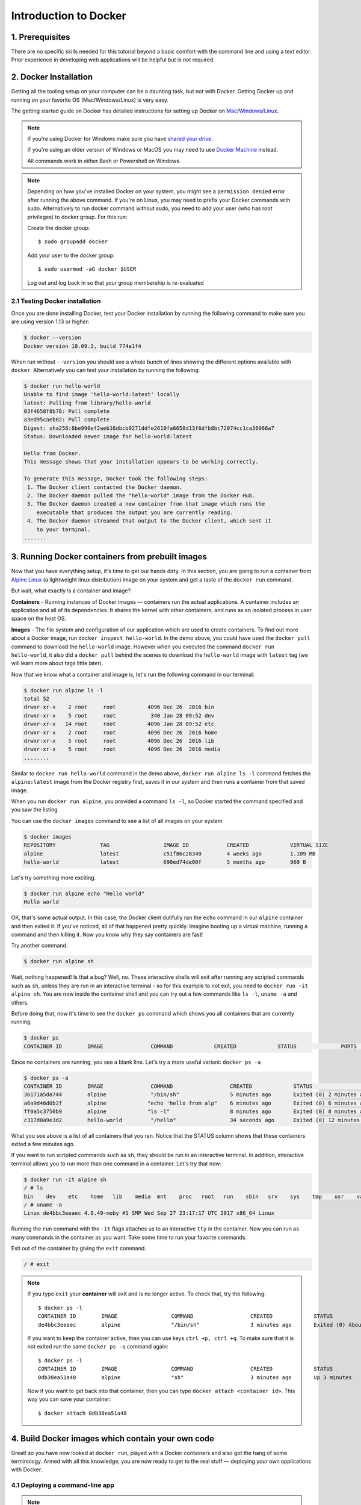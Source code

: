 **Introduction to Docker**
--------------------------

|docker|

1. Prerequisites
================

There are no specific skills needed for this tutorial beyond a basic comfort with the command line and using a text editor. Prior experience in developing web applications will be helpful but is not required.

2. Docker Installation
======================

Getting all the tooling setup on your computer can be a daunting task, but not with Docker. Getting Docker up and running on your favorite OS (Mac/Windows/Linux) is very easy.

The getting started guide on Docker has detailed instructions for setting up Docker on `Mac <https://docs.docker.com/docker-for-mac/install/>`_/`Windows <https://docs.docker.com/docker-for-windows/install/>`_/`Linux <https://docs.docker.com/install/linux/docker-ce/ubuntu/>`_.

.. Note:: 

	If you're using Docker for Windows make sure you have `shared your drive <https://docs.docker.com/docker-for-windows/#shared-drives>`_. 
	
	If you're using an older version of Windows or MacOS you may need to use `Docker Machine <https://docs.docker.com/machine/overview/>`_ instead. 
	
	All commands work in either Bash or Powershell on Windows.

.. Note::

	Depending on how you've installed Docker on your system, you might see a ``permission denied`` error after running the above command. If you're on Linux, you may need to prefix your Docker commands with sudo. Alternatively to run docker command without sudo, you need to add your user (who has root privileges) to docker group. 
	For this run: 

	Create the docker group::

		$ sudo groupadd docker
	
	Add your user to the docker group::

		$ sudo usermod -aG docker $USER

	Log out and log back in so that your group membership is re-evaluated

2.1 Testing Docker installation
~~~~~~~~~~~~~~~~~~~~~~~~~~~~~~~

Once you are done installing Docker, test your Docker installation by running the following command to make sure you are using version 1.13 or higher:

.. code-block:: bash

	$ docker --version
	Docker version 18.09.3, build 774a1f4

When run without ``--version`` you should see a whole bunch of lines showing the different options available with ``docker``. Alternatively you can test your installation by running the following:

.. code-block:: bash

	$ docker run hello-world
	Unable to find image 'hello-world:latest' locally
	latest: Pulling from library/hello-world
	03f4658f8b78: Pull complete
	a3ed95caeb02: Pull complete
	Digest: sha256:8be990ef2aeb16dbcb9271ddfe2610fa6658d13f6dfb8bc72074cc1ca36966a7
	Status: Downloaded newer image for hello-world:latest

	Hello from Docker.
	This message shows that your installation appears to be working correctly.

	To generate this message, Docker took the following steps:
	 1. The Docker client contacted the Docker daemon.
	 2. The Docker daemon pulled the "hello-world" image from the Docker Hub.
	 3. The Docker daemon created a new container from that image which runs the
	    executable that produces the output you are currently reading.
	 4. The Docker daemon streamed that output to the Docker client, which sent it
	    to your terminal.
	.......

3. Running Docker containers from prebuilt images
=================================================

Now that you have everything setup, it's time to get our hands dirty. In this section, you are going to run a container from `Alpine Linux <https://www.alpinelinux.org/>`_ (a lightweight linux distribution) image on your system and get a taste of the ``docker run`` command.

But wait, what exactly is a container and image?

**Containers** - Running instances of Docker images — containers run the actual applications. A container includes an application and all of its dependencies. It shares the kernel with other containers, and runs as an isolated process in user space on the host OS. 

**Images** - The file system and configuration of our application which are used to create containers. To find out more about a Docker image, run ``docker inspect hello-world``. In the demo above, you could have used the ``docker pull`` command to download the ``hello-world`` image. However when you executed the command ``docker run hello-world``, it also did a ``docker pull`` behind the scenes to download the ``hello-world`` image with ``latest`` tag (we will learn more about tags little later).

Now that we know what a container and image is, let's run the following command in our terminal:

.. code-block:: bash

	$ docker run alpine ls -l
	total 52
	drwxr-xr-x    2 root     root          4096 Dec 26  2016 bin
	drwxr-xr-x    5 root     root           340 Jan 28 09:52 dev
	drwxr-xr-x   14 root     root          4096 Jan 28 09:52 etc
	drwxr-xr-x    2 root     root          4096 Dec 26  2016 home
	drwxr-xr-x    5 root     root          4096 Dec 26  2016 lib
	drwxr-xr-x    5 root     root          4096 Dec 26  2016 media
	........

Similar to ``docker run hello-world`` command in the demo above, ``docker run alpine ls -l`` command fetches the ``alpine:latest`` image from the Docker registry first, saves it in our system and then runs a container from that saved image. 

When you run ``docker run alpine``, you provided a command ``ls -l``, so Docker started the command specified and you saw the listing

You can use the ``docker images`` command to see a list of all images on your system

.. code-block:: bash

	$ docker images
	REPOSITORY              TAG                 IMAGE ID            CREATED             VIRTUAL SIZE
	alpine                 	latest              c51f86c28340        4 weeks ago         1.109 MB
	hello-world             latest              690ed74de00f        5 months ago        960 B

Let's try something more exciting.

.. code-block:: bash

	$ docker run alpine echo "Hello world"
	Hello world

OK, that's some actual output. In this case, the Docker client dutifully ran the ``echo`` command in our ``alpine`` container and then exited it. If you've noticed, all of that happened pretty quickly. Imagine booting up a virtual machine, running a command and then killing it. Now you know why they say containers are fast!

Try another command.

.. code-block:: bash

	$ docker run alpine sh

Wait, nothing happened! Is that a bug? Well, no. These interactive shells will exit after running any scripted commands such as ``sh``, unless they are run in an interactive terminal - so for this example to not exit, you need to ``docker run -it alpine sh``. You are now inside the container shell and you can try out a few commands like ``ls -l``, ``uname -a`` and others. 

Before doing that, now it's time to see the ``docker ps`` command which shows you all containers that are currently running.

.. code-block:: bash

	$ docker ps
	CONTAINER ID        IMAGE               COMMAND             CREATED             STATUS              PORTS               NAMES

Since no containers are running, you see a blank line. Let's try a more useful variant: ``docker ps -a``

.. code-block:: bash

	$ docker ps -a
	CONTAINER ID        IMAGE               COMMAND                  CREATED             STATUS                      PORTS               NAMES
	36171a5da744        alpine              "/bin/sh"                5 minutes ago       Exited (0) 2 minutes ago                        fervent_newton
	a6a9d46d0b2f        alpine             "echo 'hello from alp"    6 minutes ago       Exited (0) 6 minutes ago                        lonely_kilby
	ff0a5c3750b9        alpine             "ls -l"                   8 minutes ago       Exited (0) 8 minutes ago                        elated_ramanujan
	c317d0a9e3d2        hello-world         "/hello"                 34 seconds ago      Exited (0) 12 minutes ago                       stupefied_mcclintock

What you see above is a list of all containers that you ran. Notice that the STATUS column shows that these containers exited a few minutes ago. 

If you want to run scripted commands such as ``sh``, they should be run in an interactive terminal. In addition, interactive terminal allows you to run more than one command in a container. Let's try that now:

.. code-block:: bash

	$ docker run -it alpine sh
	/ # ls
	bin    dev    etc    home   lib    media  mnt    proc   root   run    sbin   srv    sys    tmp    usr    var
	/ # uname -a
	Linux de4bbc3eeaec 4.9.49-moby #1 SMP Wed Sep 27 23:17:17 UTC 2017 x86_64 Linux

Running the ``run`` command with the ``-it`` flags attaches us to an interactive ``tty`` in the container. Now you can run as many commands in the container as you want. Take some time to run your favorite commands.

Exit out of the container by giving the ``exit`` command.

.. code-block:: bash

	/ # exit

.. Note::

	If you type ``exit`` your **container** will exit and is no longer active. To check that, try the following::

		$ docker ps -l
		CONTAINER ID        IMAGE                 COMMAND                  CREATED             STATUS                          PORTS                    NAMES
		de4bbc3eeaec        alpine                "/bin/sh"                3 minutes ago       Exited (0) About a minute ago                            pensive_leavitt

	If you want to keep the container active, then you can use keys ``ctrl +p, ctrl +q``. To make sure that it is not exited run the same ``docker ps -a`` command again::

		$ docker ps -l
		CONTAINER ID        IMAGE                 COMMAND                  CREATED             STATUS                         PORTS                    NAMES
		0db38ea51a48        alpine                "sh"                     3 minutes ago       Up 3 minutes                                            elastic_lewin

	Now if you want to get back into that container, then you can type ``docker attach <container id>``. This way you can save your container::

		$ docker attach 0db38ea51a48

4. Build Docker images which contain your own code
==================================================

Great! so you have now looked at ``docker run``, played with a Docker containers and also got the hang of some terminology. Armed with all this knowledge, you are now ready to get to the real stuff — deploying your own applications with Docker.

4.1 Deploying a command-line app
~~~~~~~~~~~~~~~~~~~~~~~~~~~~~~~~

.. Note::
	
	Code for this section is in this repo in the `examples/ <https://github.com/CyVerse-learning-materials/container_camp_workshop_2019/tree/master/examples>`_ directory

In this section, let's dive deeper into what Docker images are. Later on we will build our own image and use that image to run an application locally.

4.1.1 Docker images
^^^^^^^^^^^^^^^^^^^

Docker images are the basis of containers. In the previous example, you pulled the ``alpine`` image from the registry and asked the Docker client to run a container based on that image. To see the list of images that are available locally on your system, run the ``docker images`` command.

.. code-block:: bash

	$ docker images
	REPOSITORY                 TAG                 IMAGE ID            CREATED             SIZE
	ubuntu                     bionic              47b19964fb50        4 weeks ago         88.1MB
	alpine                     latest              caf27325b298        4 weeks ago         5.53MB
	hello-world                latest              fce289e99eb9        2 months ago        1.84kB
	.........

Above is a list of images that I've pulled from the registry and those I've created myself (we'll shortly see how). You will have a different list of images on your machine. The **TAG** refers to a particular snapshot of the image and the **ID** is the corresponding unique identifier for that image.

For simplicity, you can think of an image akin to a git repository - images can be committed with changes and have multiple versions. When you do not provide a specific version number, the client defaults to latest.

For example you could pull a specific version of ubuntu image as follows:

.. code-block:: bash

	$ docker pull ubuntu:16.04

If you do not specify the version number of the image, as mentioned, the Docker client will default to a version named ``latest``.

So for example, the ``docker pull`` command given below will pull an image named ``ubuntu:latest``

.. code-block:: bash

	$ docker pull ubuntu

To get a new Docker image you can either get it from a registry (such as the Docker hub) or create your own. There are hundreds of thousands of images available on Docker hub. You can also search for images directly from the command line using ``docker search``.

.. code-block:: bash

	$ docker search ubuntu
	  NAME                                                   DESCRIPTION                                     STARS               OFFICIAL            AUTOMATED
	  ubuntu                                                 Ubuntu is a Debian-based Linux operating sys…   7310                [OK]                
	  dorowu/ubuntu-desktop-lxde-vnc                         Ubuntu with openssh-server and NoVNC            163                                     [OK]
	  rastasheep/ubuntu-sshd                                 Dockerized SSH service, built on top of offi…   131                                     [OK]
	  ansible/ubuntu14.04-ansible                            Ubuntu 14.04 LTS with ansible                   90                                      [OK]
	  ubuntu-upstart                                         Upstart is an event-based replacement for th…   81                  [OK]                
	  neurodebian                                            NeuroDebian provides neuroscience research s…   43                  [OK]                
	  ubuntu-debootstrap                                     debootstrap --variant=minbase --components=m…   35                  [OK]                
	  1and1internet/ubuntu-16-nginx-php-phpmyadmin-mysql-5   ubuntu-16-nginx-php-phpmyadmin-mysql-5          26                                      [OK]
	  nuagebec/ubuntu                                        Simple always updated Ubuntu docker images w…   22                                      [OK]
	  tutum/ubuntu                                           Simple Ubuntu docker images with SSH access     18                                      
	  ppc64le/ubuntu                                         Ubuntu is a Debian-based Linux operating sys…   11                                      
	  i386/ubuntu                                            Ubuntu is a Debian-based Linux operating sys…   9                                       
	  1and1internet/ubuntu-16-apache-php-7.0                 ubuntu-16-apache-php-7.0                        7                                       [OK]
	  eclipse/ubuntu_jdk8                                    Ubuntu, JDK8, Maven 3, git, curl, nmap, mc, …   5                                       [OK]
	  darksheer/ubuntu                                       Base Ubuntu Image -- Updated hourly             3                                       [OK]
	  codenvy/ubuntu_jdk8                                    Ubuntu, JDK8, Maven 3, git, curl, nmap, mc, …   3                                       [OK]
	  1and1internet/ubuntu-16-nginx-php-5.6-wordpress-4      ubuntu-16-nginx-php-5.6-wordpress-4             2                                       [OK]
	  1and1internet/ubuntu-16-nginx                          ubuntu-16-nginx                                 2                                       [OK]
	  pivotaldata/ubuntu                                     A quick freshening-up of the base Ubuntu doc…   1                                       
	  smartentry/ubuntu                                      ubuntu with smartentry                          0                                       [OK]
	  pivotaldata/ubuntu-gpdb-dev                            Ubuntu images for GPDB development              0                                       
	  1and1internet/ubuntu-16-healthcheck                    ubuntu-16-healthcheck                           0                                       [OK]
	  thatsamguy/ubuntu-build-image                          Docker webapp build images based on Ubuntu      0                                       
	  ossobv/ubuntu                                          Custom ubuntu image from scratch (based on o…   0                                       
	  1and1internet/ubuntu-16-sshd                           ubuntu-16-sshd                                  0                                       [OK]

An important distinction with regard to images is between base images and child images and official images and user images (Both of which can be base images or child images.).

.. important::
	**Base images** are images that have no parent images, usually images with an OS like ubuntu, alpine or debian.

	**Child images** are images that build on base images and add additional functionality.

	**Official images** are Docker sanctioned images. Docker, Inc. sponsors a dedicated team that is responsible for reviewing and publishing all Official Repositories content. This team works in collaboration with upstream software maintainers, security experts, and the broader Docker community. These are not prefixed by an organization or user name. In the list of images above, the python, node, alpine and nginx images are official (base) images. To find out more about them, check out the Official Images Documentation.

	**User images** are images created and shared by users like you. They build on base images and add additional functionality. Typically these are formatted as ``user/image-name``. The user value in the image name is your Dockerhub user or organization name.

4.1.2 Meet our Python app
^^^^^^^^^^^^^^^^^^^^^^^^^

Now that you have a better understanding of images, it's time to create an image that sandboxes a small Python application. We'll do this by creating a small Python script which prints a welcome message, then dockerizing it by writing a Dockerfile, and finally we'll build the image and run it. 

- `Create a Python script`_
- `Build the image`_
- `Run your image`_

.. _Create a Python script:

1. Create a Python script which prints a welcome message

Start by creating a directory called ``simple-script`` where we'll create the following files:

- `app.py`_
- `Dockerfile`_

.. code-block:: bash

	$ mkdir simple-script && cd simple-script

.. _app.py:

1.1 **app.py**

Create the ``app.py`` file with the following content. You can use any of favorite text editor to create this file.

.. code-block:: bash

	print('hello world!')
	print('this is my first attempt')


.. Note::

	If you want, you can run this app through your laptop’s native Python installation first just to see what it looks like. Run ``python app.py``.

	You should see the message:

		:code:`hello world!`  
		:code:`this is my first attempt`  

	This is totally optional - but some people like to see what the app’s supposed to do before they try to Dockerize it.

.. _Dockerfile:

1.2. **Dockerfile**

A **Dockerfile** is a text file that contains a list of commands that the Docker daemon calls while creating an image. The Dockerfile contains all the information that Docker needs to know to run the app — a base Docker image to run from, location of your project code, any dependencies it has, and what commands to run at start-up. It is a simple way to automate the image creation process. The best part is that the commands you write in a Dockerfile are almost identical to their equivalent Linux commands. This means you don't really have to learn new syntax to create your own Dockerfiles.

We want to create a Docker image with this app. As mentioned above, all user images are based on a base image. Since our application is written in Python, we will build our own Python image based on ``Alpine``. We'll do that using a Dockerfile.

Create a file called Dockerfile in the ``simple-script`` directory, and add content to it as described below. 

.. code-block:: bash

	# our base image# our base image
	FROM alpine:3.9

	# install python and pip
	RUN apk add --update py3-pip

	# copy files required for the app to run
	COPY app.py /usr/src/app/

	# run the application
	CMD python3 /usr/src/app/app.py


Now let's see what each of those lines mean..

1.2.1 We'll start by specifying our base image, using the FROM keyword:

.. code-block:: bash

	FROM alpine:3.9

1.2.2. The next step usually is to write the commands of copying the files and installing the dependencies. But first we will install the Python pip package to the alpine linux distribution. This will not just install the pip package but any other dependencies too, which includes the python interpreter. Add the following ``RUN`` command next:

.. code-block:: bash

	RUN apk add --update py3-pip

1.2.3. Copy the file you have created earlier into our image by using ``COPY`` command.

.. code-block:: bash

	COPY app.py /usr/src/app/

1.2.4. The last step is the command for running the application. Use the ``CMD`` command to do that:

.. code-block:: bash

	CMD python3 /usr/src/app/app.py

The primary purpose of ``CMD`` is to tell the container which command it should run by default when it is started.

.. _Build the image:

2. Build the image

Now that you have your Dockerfile, you can build your image. The ``docker build`` command does the heavy-lifting of creating a docker image from a Dockerfile.

The ``docker build command`` is quite simple - it takes an optional tag name with the ``-t`` flag, and the location of the directory containing the Dockerfile - the ``.`` indicates the current directory:

.. Note::

	When you run the ``docker build`` command given below, make sure to replace ``<YOUR_DOCKERHUB_USERNAME>`` with your username. This username should be the same one you created when registering on Docker hub. If you haven't done that yet, please go ahead and create an account in `Dockerhub <https://hub.docker.com>`_.

.. code-block:: bash

	YOUR_DOCKERHUB_USERNAME=<YOUR_DOCKERHUB_USERNAME>

For example this is how I assign my dockerhub username

.. code-block:: bash

	YOUR_DOCKERHUB_USERNAME=jpistorius

Now build the image using the following command:

.. code-block:: bash

	$ docker build -t $YOUR_DOCKERHUB_USERNAME/simple-script .
	Sending build context to Docker daemon  10.24kB
	Step 1/4 : FROM alpine:3.9
	 ---> caf27325b298
	Step 2/4 : RUN apk add --update py3-pip
	 ---> Using cache
	 ---> dad2a197fcad
	Step 3/4 : COPY app.py /usr/src/app/
	 ---> Using cache
	 ---> a8ebf6cd2735
	Step 4/4 : CMD python3 /usr/src/app/app.py
	 ---> Using cache
	 ---> a1fb2906a937
	Successfully built a1fb2906a937
	Successfully tagged jpistorius/simple-script:latest

If you don't have the ``alpine:3.9 image``, the client will first pull the image and then create your image. Therefore, your output on running the command will look different from mine. If everything went well, your image should be ready! Run ``docker images`` and see if your image ``$YOUR_DOCKERHUB_USERNAME/simple-script`` shows.

.. _Run your image:

3. Run your image

When Docker can successfully build your Dockerfile, test it by starting a new container from your new image using the docker run command.

.. code-block:: bash

	$ docker run $YOUR_DOCKERHUB_USERNAME/simple-script

You should see something like this:

.. code-block:: bash
	
	hello world!
	this is my first attempt


4.2 Deploying a Jupyter Notebook
~~~~~~~~~~~~~~~~~~~~~~~~~~~~~~~~

In this section, let's build a Docker image which can run a Jupyter Notebook

4.2.1 Suitable Docker images for a base
^^^^^^^^^^^^^^^^^^^^^^^^^^^^^^^^^^^^^^^

Search for images on Docker Hub which contain the string 'jupyter'

.. code-block:: bash

	$ docker search jupyter
	NAME                                   DESCRIPTION                                     STARS               OFFICIAL            AUTOMATED
	jupyter/datascience-notebook           Jupyter Notebook Data Science Stack from htt…   446                                     
	jupyter/all-spark-notebook             Jupyter Notebook Python, Scala, R, Spark, Me…   223                                     
	jupyterhub/jupyterhub                  JupyterHub: multi-user Jupyter notebook serv…   195                                     [OK]
	jupyter/scipy-notebook                 Jupyter Notebook Scientific Python Stack fro…   155                                     
	jupyter/tensorflow-notebook            Jupyter Notebook Scientific Python Stack w/ …   116                                     
	jupyter/pyspark-notebook               Jupyter Notebook Python, Spark, Mesos Stack …   95                                      
	jupyter/minimal-notebook               Minimal Jupyter Notebook Stack from https://…   73                                      
	ermaker/keras-jupyter                  Jupyter with Keras (with Theano backend and …   66                                      [OK]
	jupyter/base-notebook                  Small base image for Jupyter Notebook stacks…   60                                      
	xblaster/tensorflow-jupyter            Dockerized Jupyter with tensorflow              52                                      [OK]
	jupyter/r-notebook                     Jupyter Notebook R Stack from https://github…   22                                      
	jupyterhub/singleuser                  single-user docker images for use with Jupyt…   21                                      [OK]
	...


4.2.2 Meet our model
^^^^^^^^^^^^^^^^^^^^

Let's deploy a Python function inside a Docker image along with Jupyter.

- `Create a Python file containing a function`_
- `Build the image`_
- `Run your image`_

.. _Create a Python file containing a function:

1. Create a Python file containing a function

Start by creating a directory called ``myfirstapp`` where we'll create the following files:

- model.py
- Dockerfile

.. code-block:: bash

	$ mkdir myfirstapp && cd myfirstapp

.. _model.py:

1.1 **model.py**

Create the ``model.py`` file with the following content. You can use any of favorite text editor to create this file.

.. code-block:: bash

	def introduce(name):
	    return 'Hello ' + name


.. _Dockerfile:

1.2. **Dockerfile**

Since we want to use a Jupyter notebook to call our function, we will build an image based on ``jupyter/minimal-notebook``.

.. Note::

	This is one of the official Docker images provided by the Jupyter project for you to build your own data science notebooks on:  
	
	https://jupyter-docker-stacks.readthedocs.io/en/latest/


Create a file called Dockerfile in the ``myfirstapp`` directory, and add content to it as described below. 

.. code-block:: bash

	# our base image
	FROM jupyter/minimal-notebook

	# copy files required for the model to work
	COPY model.py /home/jovyan/work/

	# tell the port number the container should expose
	EXPOSE 8888


Now let's see what each of those lines mean..

1.2.1 We'll start by specifying our base image, using the FROM keyword:

.. code-block:: bash

	FROM jupyter/minimal-notebook

1.2.2. Copy the file you have created earlier into our image by using ``COPY`` command.

.. code-block:: bash

	COPY model.py /home/jovyan/work/

1.2.3. Specify the port number which needs to be exposed. Since Jupyter runs on 8888 that's what we'll expose.

.. code-block:: bash

	EXPOSE 8888

1.2.4. What about ``CMD``?

Notice that unlike our previous Dockerfile this one does not end with a ``CMD`` command. This is on purpose.

Remember: The primary purpose of ``CMD`` is to tell the container which command it should run by default when it is started.

Can you guess what will happen if we don't specify our own 'entrypoint' using ``CMD``?


.. _Build the image:

2. Build the image

.. Note::

	Remember to replace ``<YOUR_DOCKERHUB_USERNAME>`` with your username. This username should be the same one you created when registering on Docker hub.

.. code-block:: bash

	YOUR_DOCKERHUB_USERNAME=<YOUR_DOCKERHUB_USERNAME>

For example this is how I assign my dockerhub username

.. code-block:: bash

	YOUR_DOCKERHUB_USERNAME=jpistorius

Now build the image using the following command:

.. code-block:: bash

	$ docker build -t $YOUR_DOCKERHUB_USERNAME/myfirstapp .
	Sending build context to Docker daemon  3.072kB
	Step 1/3 : FROM jupyter/minimal-notebook
	 ---> 36c8dd0e1d8f
	Step 2/3 : COPY model.py /home/jovyan/work/
	 ---> b61aefd7a735
	Step 3/3 : EXPOSE 8888
	 ---> Running in 519dcabe4eb3
	Removing intermediate container 519dcabe4eb3
	 ---> 7983fe164dc6
	Successfully built 7983fe164dc6
	Successfully tagged jpistorius/myfirstapp:latest

If everything went well, your image should be ready! Run ``docker images`` and see if your image ``$YOUR_DOCKERHUB_USERNAME/myfirstapp`` shows.

.. _Run your image:

3. Run your image

When Docker can successfully build your Dockerfile, test it by starting a new container from your new image using the docker run command. Don’t forget to include the port forwarding options you learned about before.

.. code-block:: bash

	$ docker run -p 8888:8888 $YOUR_DOCKERHUB_USERNAME/myfirstapp

You should see something like this:

.. code-block:: bash

	Executing the command: jupyter notebook
	[I 07:21:25.396 NotebookApp] Writing notebook server cookie secret to /home/jovyan/.local/share/jupyter/runtime/notebook_cookie_secret
	[I 07:21:25.609 NotebookApp] JupyterLab extension loaded from /opt/conda/lib/python3.7/site-packages/jupyterlab
	[I 07:21:25.609 NotebookApp] JupyterLab application directory is /opt/conda/share/jupyter/lab
	[I 07:21:25.611 NotebookApp] Serving notebooks from local directory: /home/jovyan
	[I 07:21:25.611 NotebookApp] The Jupyter Notebook is running at:
	[I 07:21:25.611 NotebookApp] http://(29a022bb5807 or 127.0.0.1):8888/?token=copy-your-own-token-not-this-one
	[I 07:21:25.611 NotebookApp] Use Control-C to stop this server and shut down all kernels (twice to skip confirmation).
	[C 07:21:25.612 NotebookApp] 
	    
	    Copy/paste this URL into your browser when you connect for the first time,
	    to login with a token:
	        http://(29a022bb5807 or 127.0.0.1):8888/?token=copy-your-own-token-not-this-one

Head over to http://localhost:8888 and your Jupyter notebook server should be running.

Note: Copy the token from your own ``docker run`` output and paste it into the 'Password or token' input box.

5. Dockerfile commands summary
==============================

Here's a quick summary of the few basic commands we used in our Dockerfiles.

- **FROM** starts the Dockerfile. It is a requirement that the Dockerfile must start with the FROM command. Images are created in layers, which means you can use another image as the base image for your own. The FROM command defines your base layer. As arguments, it takes the name of the image. Optionally, you can add the Dockerhub username of the maintainer and image version, in the format username/imagename:version.

- **RUN** is used to build up the Image you're creating. For each RUN command, Docker will run the command then create a new layer of the image. This way you can roll back your image to previous states easily. The syntax for a RUN instruction is to place the full text of the shell command after the RUN (e.g., RUN mkdir /user/local/foo). This will automatically run in a /bin/sh shell. You can define a different shell like this: RUN /bin/bash -c 'mkdir /user/local/foo'

- **COPY** copies local files into the container.

- **CMD** defines the commands that will run on the Image at start-up. Unlike a RUN, this does not create a new layer for the Image, but simply runs the command. There can only be one CMD per a Dockerfile/Image. If you need to run multiple commands, the best way to do that is to have the CMD run a script. CMD requires that you tell it where to run the command, unlike RUN. So example CMD commands would be:

.. code-block:: bash

	CMD ["python", "./app.py"]

	CMD ["/bin/bash", "echo", "Hello World"]

- EXPOSE creates a hint for users of an image which ports provide services. It is included in the information which can be retrieved via ``$ docker inspect <container-id>``.

.. Note::

	The EXPOSE command does not actually make any ports accessible to the host! Instead, this requires publishing ports by means of the ``-p`` flag when using ``docker run``.

- PUSH pushes your image to Docker Cloud, or alternately to a private registry

.. Note::

	If you want to learn more about Dockerfiles, check out `Best practices for writing Dockerfiles <https://docs.docker.com/engine/userguide/eng-image/dockerfile_best-practices/>`_.

6. Demos
=========

6.1 Portainer
~~~~~~~~~~~~~

`Portainer <https://portainer.io/>`_ is an open-source lightweight managment UI which allows you to easily manage your Docker hosts or Swarm cluster.

- Simple to use: It has never been so easy to manage Docker. Portainer provides a detailed overview of Docker and allows you to manage containers, images, networks and volumes. It is also really easy to deploy, you are just one Docker command away from running Portainer anywhere.

- Made for Docker: Portainer is meant to be plugged on top of the Docker API. It has support for the latest versions of Docker, Docker Swarm and Swarm mode.

6.1.1 Installation
^^^^^^^^^^^^^^^^^^

Use the following Docker commands to deploy Portainer. Now the second line of command should be familiar to you by now. We will talk about first line of command in the Advanced Docker session.

.. code-block:: bash

	$ docker volume create portainer_data

	$ docker run -d -p 9000:9000 -v /var/run/docker.sock:/var/run/docker.sock -v portainer_data:/data portainer/portainer

- If you are on mac, you'll just need to access the port 9000 (http://localhost:9000) of the Docker engine where portainer is running using username ``admin`` and password ``tryportainer``

- If you are running Docker on Atmosphere/Jetstream or on any other cloud, you can open ``ipaddress:9000``. For my case this is ``http://128.196.142.26:9000``

.. Note:: 
	
	The `-v /var/run/docker.sock:/var/run/docker.sock` option can be used in mac/linux environments only.

|portainer_demo|

6.2 Play-with-docker (PWD)
~~~~~~~~~~~~~~~~~~~~~~~~~~

`PWD <https://labs.play-with-docker.com/>`_ is a Docker playground which allows users to run Docker commands in a matter of seconds. It gives the experience of having a free Alpine Linux Virtual Machine in browser, where you can build and run Docker containers and even create clusters in `Docker Swarm Mode <https://docs.docker.com/engine/swarm/>`_. Under the hood, Docker-in-Docker (DinD) is used to give the effect of multiple VMs/PCs. In addition to the playground, PWD also includes a training site composed of a large set of Docker labs and quizzes from beginner to advanced level available at `training.play-with-docker.com <https://training.play-with-docker.com/>`_.

6.2.1 Installation
^^^^^^^^^^^^^^^^^^

You don't have to install anything to use PWD. Just open ``https://labs.play-with-docker.com/`` <https://labs.play-with-docker.com/>`_ and start using PWD

.. Note::

	You can use your Dockerhub credentials to log-in to PWD

|pwd|

.. |docker| image:: ../img/docker.png
  :width: 250


.. |static_site_docker| image:: ../img/static_site_docker.png
  :width: 500


.. |static_site_docker1| image:: ../img/static_site_docker1.png
  :width: 500

.. |portainer_demo| image:: ../img/portainer_demo.png
  :width: 500


.. |pwd| image:: ../img/pwd.png
  :width: 500

.. |catpic| image:: ../img/catpic-1.png
  :width: 500

